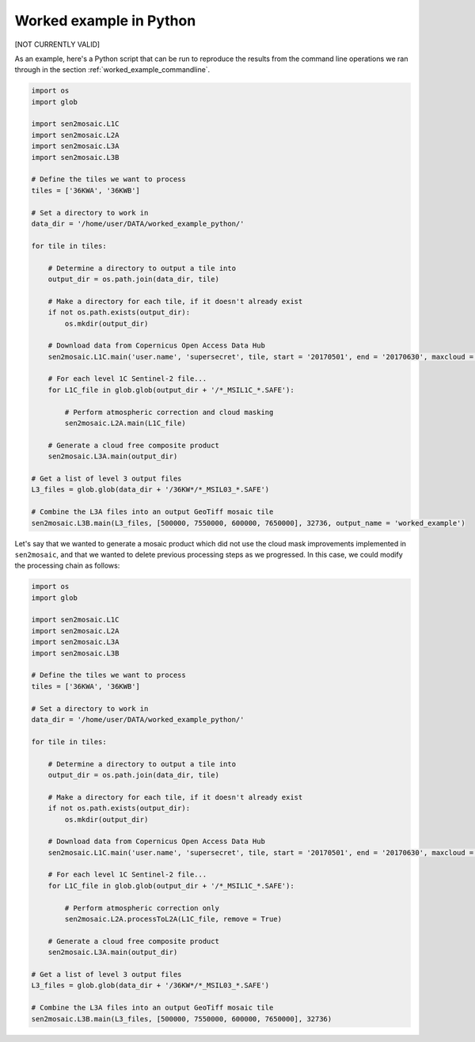 .. _worked_example_python:

Worked example in Python
========================

[NOT CURRENTLY VALID]

As an example, here's a Python script that can be run to reproduce the results from the command line operations we ran through in the section :ref:`worked_example_commandline`.

.. code-block:: python
    
    import os
    import glob 
    
    import sen2mosaic.L1C
    import sen2mosaic.L2A
    import sen2mosaic.L3A
    import sen2mosaic.L3B
    
    # Define the tiles we want to process
    tiles = ['36KWA', '36KWB']
    
    # Set a directory to work in
    data_dir = '/home/user/DATA/worked_example_python/'
    
    for tile in tiles:
        
        # Determine a directory to output a tile into
        output_dir = os.path.join(data_dir, tile)
        
        # Make a directory for each tile, if it doesn't already exist
        if not os.path.exists(output_dir):
            os.mkdir(output_dir)
        
        # Download data from Copernicus Open Access Data Hub
        sen2mosaic.L1C.main('user.name', 'supersecret', tile, start = '20170501', end = '20170630', maxcloud = 30, output_dir = output_dir)
        
        # For each level 1C Sentinel-2 file...
        for L1C_file in glob.glob(output_dir + '/*_MSIL1C_*.SAFE'):
            
            # Perform atmospheric correction and cloud masking
            sen2mosaic.L2A.main(L1C_file)

        # Generate a cloud free composite product
        sen2mosaic.L3A.main(output_dir)
    
    # Get a list of level 3 output files
    L3_files = glob.glob(data_dir + '/36KW*/*_MSIL03_*.SAFE')
    
    # Combine the L3A files into an output GeoTiff mosaic tile
    sen2mosaic.L3B.main(L3_files, [500000, 7550000, 600000, 7650000], 32736, output_name = 'worked_example')
        
Let's say that we wanted to generate a mosaic product which did not use the cloud mask improvements implemented in ``sen2mosaic``, and that we wanted to delete previous processing steps as we progressed. In this case, we could modify the processing chain as follows:

.. code-block:: python
    
    import os
    import glob
    
    import sen2mosaic.L1C
    import sen2mosaic.L2A
    import sen2mosaic.L3A
    import sen2mosaic.L3B
    
    # Define the tiles we want to process
    tiles = ['36KWA', '36KWB']
    
    # Set a directory to work in
    data_dir = '/home/user/DATA/worked_example_python/'
    
    for tile in tiles:
        
        # Determine a directory to output a tile into
        output_dir = os.path.join(data_dir, tile)
        
        # Make a directory for each tile, if it doesn't already exist
        if not os.path.exists(output_dir):
            os.mkdir(output_dir)
        
        # Download data from Copernicus Open Access Data Hub
        sen2mosaic.L1C.main('user.name', 'supersecret', tile, start = '20170501', end = '20170630', maxcloud = 30, output_dir = output_dir, remove = True)
        
        # For each level 1C Sentinel-2 file...
        for L1C_file in glob.glob(output_dir + '/*_MSIL1C_*.SAFE'):
            
            # Perform atmospheric correction only
            sen2mosaic.L2A.processToL2A(L1C_file, remove = True)
        
        # Generate a cloud free composite product
        sen2mosaic.L3A.main(output_dir)
    
    # Get a list of level 3 output files
    L3_files = glob.glob(data_dir + '/36KW*/*_MSIL03_*.SAFE')
    
    # Combine the L3A files into an output GeoTiff mosaic tile
    sen2mosaic.L3B.main(L3_files, [500000, 7550000, 600000, 7650000], 32736)
